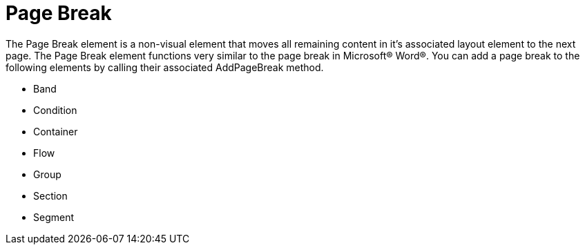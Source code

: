 ﻿////

|metadata|
{
    "name": "documentengine-page-break",
    "controlName": ["Infragistics Document Engine"],
    "tags": [],
    "guid": "{E923DBCF-5416-446B-93FE-6AC6E325EAD9}",  
    "buildFlags": [],
    "createdOn": "2007-11-05T16:12:28Z"
}
|metadata|
////

= Page Break



The Page Break element is a non-visual element that moves all remaining content in it's associated layout element to the next page. The Page Break element functions very similar to the page break in Microsoft® Word®. You can add a page break to the following elements by calling their associated AddPageBreak method.

* Band
* Condition
* Container
* Flow
* Group
* Section
* Segment